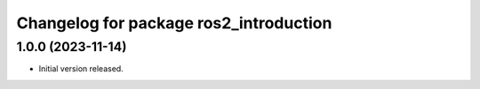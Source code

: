 ^^^^^^^^^^^^^^^^^^^^^^^^^^^^^^^^^^^^^^^
Changelog for package ros2_introduction
^^^^^^^^^^^^^^^^^^^^^^^^^^^^^^^^^^^^^^^

1.0.0 (2023-11-14)
------------------
* Initial version released.